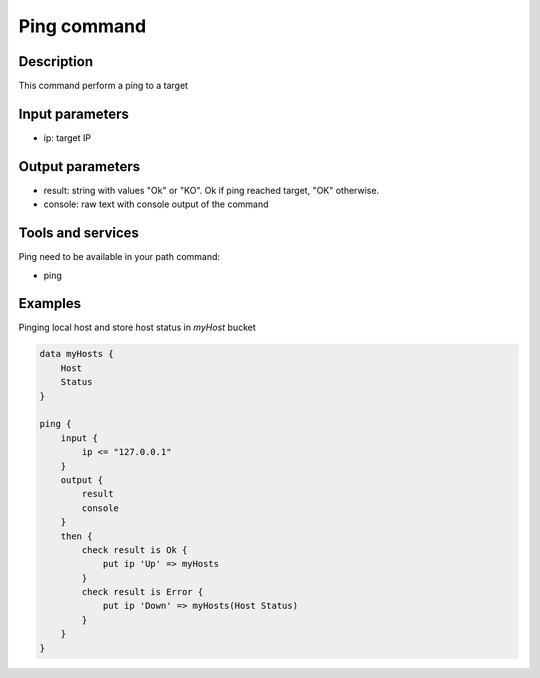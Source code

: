 Ping command
============

Description
-----------

This command perform a ping to a target

Input parameters
----------------

- ip: target IP

Output parameters
-----------------

- result: string with values "Ok" or "KO". Ok if ping reached target, "OK" otherwise.
- console: raw text with console output of the command

Tools and services
------------------

Ping need to be available in your path command:

- ping

Examples
--------

Pinging local host and store host status in *myHost* bucket

.. code-block:: console

    data myHosts {
        Host
        Status
    }

    ping {
        input {
            ip <= "127.0.0.1"
        }
        output {
            result
            console
        }
        then {
            check result is Ok {
                put ip 'Up' => myHosts
            }
            check result is Error {
                put ip 'Down' => myHosts(Host Status)
            }
        }
    }
